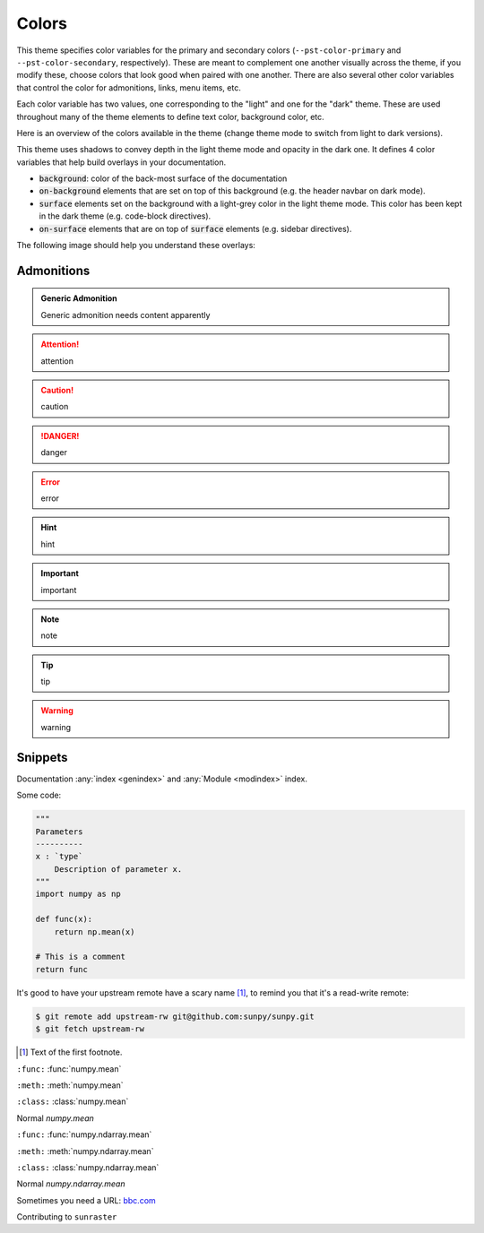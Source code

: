 .. COPY FROM PYDATA THEME DOCS

Colors
******

This theme specifies color variables for the primary and secondary colors (``--pst-color-primary`` and ``--pst-color-secondary``, respectively).
These are meant to complement one another visually across the theme, if you modify these, choose colors that look good when paired with one another.
There are also several other color variables that control the color for admonitions, links, menu items, etc.

Each color variable has two values, one corresponding to the "light" and one for the "dark" theme.
These are used throughout many of the theme elements to define text color, background color, etc.

Here is an overview of the colors available in the theme (change theme mode to switch from light to dark versions).

.. raw:: html

        <style>
        span.pst-primary {background-color: var(--pst-color-primary);}
        span.pst-secondary {background-color: var(--pst-color-secondary);}
        span.pst-accent {background-color: var(--pst-color-accent);}
        span.pst-success {background-color: var(--pst-color-success);}
        span.pst-info {background-color: var(--pst-color-info);}
        span.pst-warning {background-color: var(--pst-color-warning);}
        span.pst-danger {background-color: var(--pst-color-danger);}
        span.pst-background {background-color: var(--pst-color-background);}
        span.pst-on-background {background-color: var(--pst-color-on-background);}
        span.pst-surface {background-color: var(--pst-color-surface);}
        span.pst-on-surface {background-color: var(--pst-color-on-surface);}
        span.pst-target {background-color: var(--pst-color-target);}
        </style>

        <p>
        <span class="sd-sphinx-override sd-badge pst-badge pst-primary sd-bg-text-primary">primary</span>
        <span class="sd-sphinx-override sd-badge pst-badge pst-secondary sd-bg-text-secondary">secondary</span>
        <span class="sd-sphinx-override sd-badge pst-badge pst-accent sd-bg-text-secondary">accent</span>
        <span class="sd-sphinx-override sd-badge pst-badge pst-success sd-bg-text-success">success</span>
        <span class="sd-sphinx-override sd-badge pst-badge pst-info sd-bg-text-info">info</span>
        <span class="sd-sphinx-override sd-badge pst-badge pst-warning sd-bg-text-warning">warning</span>
        <span class="sd-sphinx-override sd-badge pst-badge pst-danger sd-bg-text-danger">danger</span>
        <span class="sd-sphinx-override sd-badge pst-badge pst-background">background</span>
        <span class="sd-sphinx-override sd-badge pst-badge pst-on-background">on-background</span>
        <span class="sd-sphinx-override sd-badge pst-badge pst-surface">surface</span>
        <span class="sd-sphinx-override sd-badge pst-badge pst-on-surface sd-bg-text-primary">on-surface</span>
        <span class="sd-sphinx-override sd-badge pst-badge pst-target">target</span>
        </p>

This theme uses shadows to convey depth in the light theme mode and opacity in the dark one.
It defines 4 color variables that help build overlays in your documentation.

- :code:`background`: color of the back-most surface of the documentation
- :code:`on-background` elements that are set on top of this background (e.g. the header navbar on dark mode).
- :code:`surface` elements set on the background with a light-grey color in the light theme mode. This color has been kept in the dark theme (e.g. code-block directives).
- :code:`on-surface` elements that are on top of :code:`surface` elements (e.g. sidebar directives).

The following image should help you understand these overlays:

.. raw:: html

    <style>
        /* use https://unminify.com to check the indented version of the overlay component */
        .overlay-container {margin-top: 10%; left: 20%; --width: 80%; --height: 200px; width: var(--width); height: var(--height); position: relative;}
        .overlay-container .pst-overlay {position: absolute; border: 2px solid var(--pst-color-border);}
        .overlay-container .pst-background {background-color: var(--pst-color-background); width: var(--width); transform: skew(-45deg); height: var(--height);}
        .overlay-container .pst-on-background {background-color: var(--pst-color-on-background); height: var(--height); width: calc(var(--width) / 3); transform: skew(-45deg) translate(-2rem, -2rem);}
        .overlay-container .pst-surface {background-color: var(--pst-color-surface); height: var(--height); width: calc(var(--width) / 3); transform: skew(-45deg) translate(-2rem, -2rem); left: calc(var(--width) / 3 * 2);}
        .overlay-container .pst-on-surface {background-color: var(--pst-color-on-surface); width: calc(var(--width) / 3); height: calc(var(--height) * 0.66); transform: skew(-45deg) translate(-2rem, -4rem); left: calc(var(--width) / 3 * 2);}
        .overlay-container .label {position: absolute; bottom: 0.5rem; left: 50%; transform: skew(45deg) translateX(-50%); white-space: nowrap;}
    </style>

    <div class="overlay-container">
    <div class="pst-overlay pst-background">
    <p class="label">background</p>
    </div>
    <div class="pst-overlay pst-on-background">
    <p class="label">on-background</p>
    </div>
    <div class="pst-overlay pst-surface">
    <p class="label">surface</p>
    </div>
    <div class="pst-overlay pst-on-surface">
    <p class="label sd-bg-text-primary">on-surface</p>
    </div>
    </div>

Admonitions
-----------

.. admonition:: Generic Admonition

    Generic admonition needs content apparently

.. attention:: attention
.. caution:: caution
.. danger:: danger
.. error:: error
.. hint:: hint
.. important:: important
.. note:: note
.. tip:: tip
.. warning:: warning

Snippets
--------

Documentation :any:`index <genindex>` and :any:`Module <modindex>` index.

Some code:

.. code-block:: python

    """
    Parameters
    ----------
    x : `type`
        Description of parameter x.
    """
    import numpy as np

    def func(x):
        return np.mean(x)

    # This is a comment
    return func

It's good to have your upstream remote have a scary name [#]_, to remind you that it's a read-write remote:

.. code-block:: bash

    $ git remote add upstream-rw git@github.com:sunpy/sunpy.git
    $ git fetch upstream-rw

.. [#] Text of the first footnote.

``:func:``
:func:`numpy.mean`

``:meth:``
:meth:`numpy.mean`

``:class:``
:class:`numpy.mean`

Normal
`numpy.mean`

``:func:``
:func:`numpy.ndarray.mean`

``:meth:``
:meth:`numpy.ndarray.mean`

``:class:``
:class:`numpy.ndarray.mean`

Normal
`numpy.ndarray.mean`

Sometimes you need a URL: `bbc.com <https://www.bbc.com>`__

Contributing to ``sunraster``
